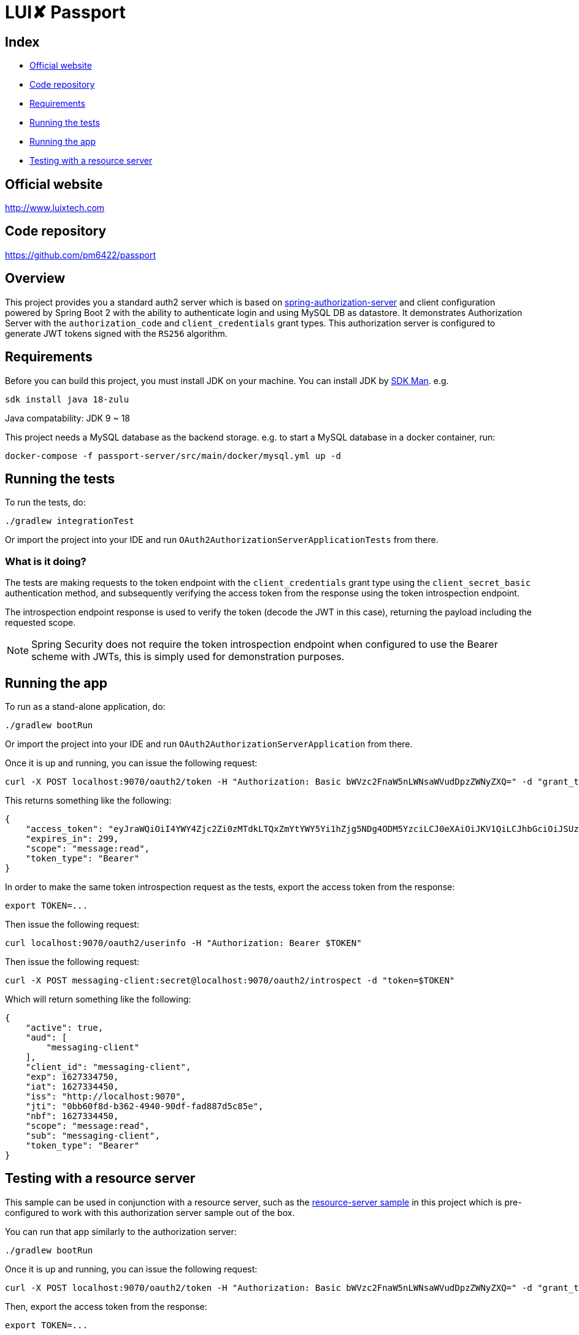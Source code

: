 = LUI️✘ Passport

[[index]]
== Index

* <<website, Official website>>
* <<repository, Code repository>>
* <<requirements, Requirements>>

* <<running-the-tests, Running the tests>>
* <<running-the-app, Running the app>>
* <<testing-with-a-resource-server, Testing with a resource server>>



[[website]]
== Official website
http://www.luixtech.com

[[repository]]
== Code repository
https://github.com/pm6422/passport

[[overview]]
== Overview
This project provides you a standard auth2 server which is based on https://spring.io/projects/spring-authorization-server[spring-authorization-server] and client configuration powered by Spring Boot 2 with the ability to authenticate login and using MySQL DB as datastore.
It demonstrates Authorization Server with the `authorization_code` and `client_credentials` grant types. This authorization server is configured to generate JWT tokens signed with the `RS256` algorithm.

[[requirements]]
== Requirements
Before you can build this project, you must install JDK on your machine. You can install JDK by https://sdkman.io/install[SDK Man]. e.g.
```bash
sdk install java 18-zulu
```
Java compatability: JDK 9 ~ 18

This project needs a MySQL database as the backend storage. e.g. to start a MySQL database in a docker container, run:

```bash
docker-compose -f passport-server/src/main/docker/mysql.yml up -d
```


[[running-the-tests]]
== Running the tests

To run the tests, do:

```bash
./gradlew integrationTest
```

Or import the project into your IDE and run `OAuth2AuthorizationServerApplicationTests` from there.

=== What is it doing?

The tests are making requests to the token endpoint with the `client_credentials` grant type using the `client_secret_basic` authentication method, and subsequently verifying the access token from the response using the token introspection endpoint.

The introspection endpoint response is used to verify the token (decode the JWT in this case), returning the payload including the requested scope.

NOTE: Spring Security does not require the token introspection endpoint when configured to use the Bearer scheme with JWTs, this is simply used for demonstration purposes.

[[running-the-app]]
== Running the app

To run as a stand-alone application, do:

```bash
./gradlew bootRun
```

Or import the project into your IDE and run `OAuth2AuthorizationServerApplication` from there.

Once it is up and running, you can issue the following request:

```bash
curl -X POST localhost:9070/oauth2/token -H "Authorization: Basic bWVzc2FnaW5nLWNsaWVudDpzZWNyZXQ=" -d "grant_type=client_credentials" -d "scope=message:read"
```

This returns something like the following:

```json
{
    "access_token": "eyJraWQiOiI4YWY4Zjc2Zi0zMTdkLTQxZmYtYWY5Yi1hZjg5NDg4ODM5YzciLCJ0eXAiOiJKV1QiLCJhbGciOiJSUzI1NiJ9.eyJzdWIiOiJtZXNzYWdpbmctY2xpZW50IiwiYXVkIjoibWVzc2FnaW5nLWNsaWVudCIsIm5iZiI6MTYyNzMzNDQ1MCwic2NvcGUiOlsibWVzc2FnZTpyZWFkIl0sImlzcyI6Imh0dHA6XC9cL2xvY2FsaG9zdDo5MDAwIiwiZXhwIjoxNjI3MzM0NzUwLCJpYXQiOjE2MjczMzQ0NTAsImp0aSI6IjBiYjYwZjhkLWIzNjItNDk0MC05MGRmLWZhZDg4N2Q1Yzg1ZSJ9.O8dI67B_feRjOn6pJi5ctPJmUJCNpV77SC4OiWqmpa5UHvf4Ud6L6EFe9LKuPIRrEWi8rMdCdMBOPKQMXvxLoI3LMUPf7Yj973uvZN0E988MsKwhGwxyaa_Wam8wFlk8aQlN8SbW3cKdeH-nKloNMdwjfspovefX521mxouaMjmyXdIFrM5WZ15GZK69NIniACSatE-pc9TAjKYBDbC65jVt_zHEvDQbEkZulF2bjrGOZC8C3IbJWnlKgkcshrY44TtrGPyCp2gIS0TSUUsG00iSBBC8E8zPU-YdfaP8gB9_FwUwK9zfy_hU2Ykf2aU3eulpGDVLn2rCwFeK86Rw1w",
    "expires_in": 299,
    "scope": "message:read",
    "token_type": "Bearer"
}
```

In order to make the same token introspection request as the tests, export the access token from the response:

```bash
export TOKEN=...
```

Then issue the following request:

```bash
curl localhost:9070/oauth2/userinfo -H "Authorization: Bearer $TOKEN"
```

Then issue the following request:

```bash
curl -X POST messaging-client:secret@localhost:9070/oauth2/introspect -d "token=$TOKEN"
```

Which will return something like the following:

```json
{
    "active": true,
    "aud": [
        "messaging-client"
    ],
    "client_id": "messaging-client",
    "exp": 1627334750,
    "iat": 1627334450,
    "iss": "http://localhost:9070",
    "jti": "0bb60f8d-b362-4940-90df-fad887d5c85e",
    "nbf": 1627334450,
    "scope": "message:read",
    "sub": "messaging-client",
    "token_type": "Bearer"
}
```

[[testing-with-a-resource-server]]
== Testing with a resource server

This sample can be used in conjunction with a resource server, such as the https://github.com/spring-projects/spring-security-samples/tree/main/servlet/spring-boot/java/oauth2/resource-server/hello-security[resource-server sample] in this project which is pre-configured to work with this authorization server sample out of the box.

You can run that app similarly to the authorization server:

```bash
./gradlew bootRun
```

Once it is up and running, you can issue the following request:

```bash
curl -X POST localhost:9070/oauth2/token -H "Authorization: Basic bWVzc2FnaW5nLWNsaWVudDpzZWNyZXQ=" -d "grant_type=client_credentials" -d "scope=message:read"
```

Then, export the access token from the response:

```bash
export TOKEN=...
```

Then issue the following request:

```bash
curl localhost:8080 -H "Authorization: Bearer $TOKEN"
```

Which will respond with the phrase:

```
Hello, messaging-client!
```

JWT：指的是 JSON Web Token，由 header.payload.signture 组成。不存在签名的JWT是不安全的，存在签名的JWT是不可窜改的。

JWS：指的是签过名的JWT，即拥有签名的JWT。

JWK：既然涉及到签名，就涉及到签名算法，对称加密还是非对称加密，那么就需要加密的 密钥或者公私钥对。此处我们将 JWT的密钥或者公私钥对统一称为 JSON WEB KEY，即 JWK

https://www.ruanyifeng.com/blog/2019/04/oauth-grant-types.html